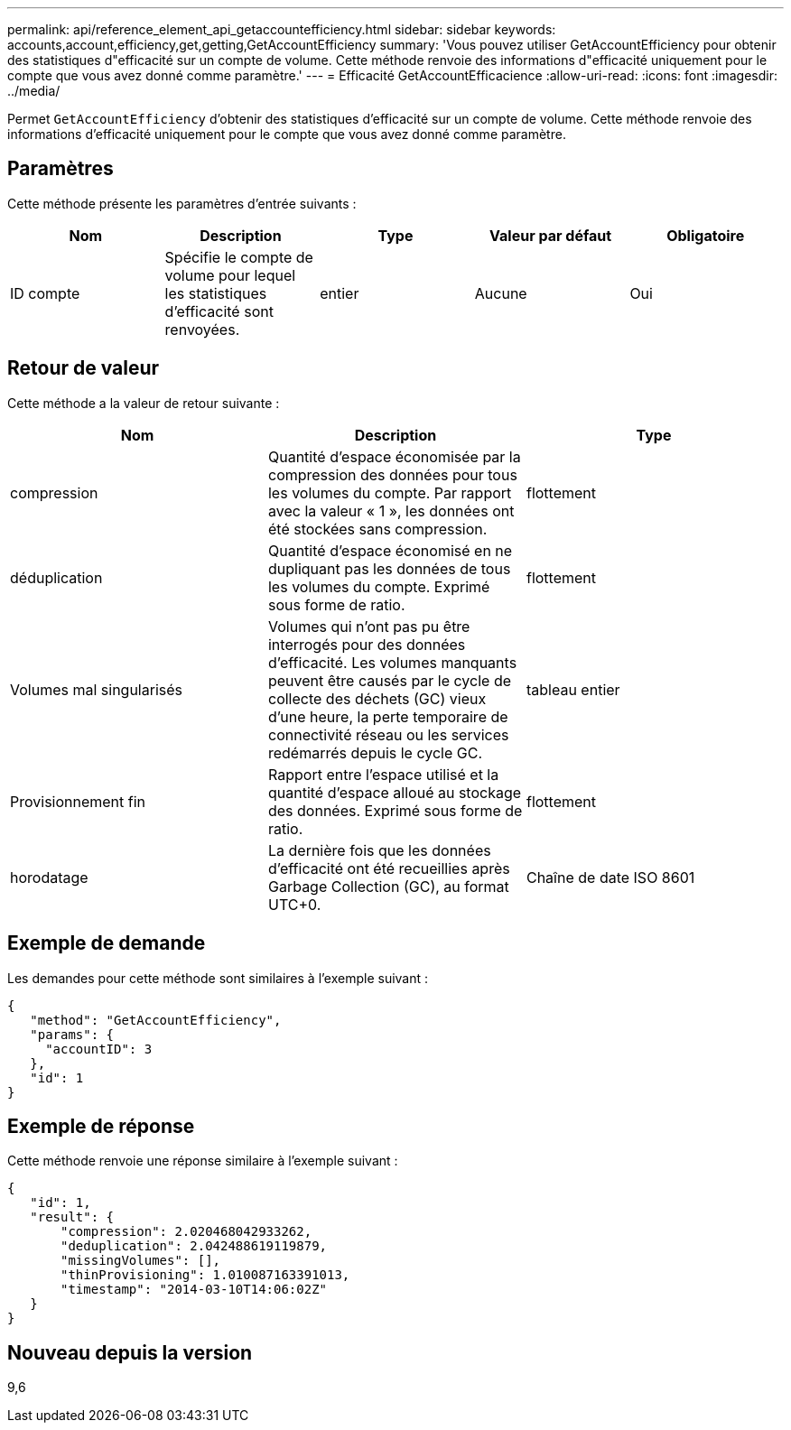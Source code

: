 ---
permalink: api/reference_element_api_getaccountefficiency.html 
sidebar: sidebar 
keywords: accounts,account,efficiency,get,getting,GetAccountEfficiency 
summary: 'Vous pouvez utiliser GetAccountEfficiency pour obtenir des statistiques d"efficacité sur un compte de volume. Cette méthode renvoie des informations d"efficacité uniquement pour le compte que vous avez donné comme paramètre.' 
---
= Efficacité GetAccountEfficacience
:allow-uri-read: 
:icons: font
:imagesdir: ../media/


[role="lead"]
Permet `GetAccountEfficiency` d'obtenir des statistiques d'efficacité sur un compte de volume. Cette méthode renvoie des informations d'efficacité uniquement pour le compte que vous avez donné comme paramètre.



== Paramètres

Cette méthode présente les paramètres d'entrée suivants :

|===
| Nom | Description | Type | Valeur par défaut | Obligatoire 


 a| 
ID compte
 a| 
Spécifie le compte de volume pour lequel les statistiques d'efficacité sont renvoyées.
 a| 
entier
 a| 
Aucune
 a| 
Oui

|===


== Retour de valeur

Cette méthode a la valeur de retour suivante :

|===
| Nom | Description | Type 


 a| 
compression
 a| 
Quantité d'espace économisée par la compression des données pour tous les volumes du compte. Par rapport avec la valeur « 1 », les données ont été stockées sans compression.
 a| 
flottement



 a| 
déduplication
 a| 
Quantité d'espace économisé en ne dupliquant pas les données de tous les volumes du compte. Exprimé sous forme de ratio.
 a| 
flottement



 a| 
Volumes mal singularisés
 a| 
Volumes qui n'ont pas pu être interrogés pour des données d'efficacité. Les volumes manquants peuvent être causés par le cycle de collecte des déchets (GC) vieux d'une heure, la perte temporaire de connectivité réseau ou les services redémarrés depuis le cycle GC.
 a| 
tableau entier



 a| 
Provisionnement fin
 a| 
Rapport entre l'espace utilisé et la quantité d'espace alloué au stockage des données. Exprimé sous forme de ratio.
 a| 
flottement



 a| 
horodatage
 a| 
La dernière fois que les données d'efficacité ont été recueillies après Garbage Collection (GC), au format UTC+0.
 a| 
Chaîne de date ISO 8601

|===


== Exemple de demande

Les demandes pour cette méthode sont similaires à l'exemple suivant :

[listing]
----
{
   "method": "GetAccountEfficiency",
   "params": {
     "accountID": 3
   },
   "id": 1
}
----


== Exemple de réponse

Cette méthode renvoie une réponse similaire à l'exemple suivant :

[listing]
----
{
   "id": 1,
   "result": {
       "compression": 2.020468042933262,
       "deduplication": 2.042488619119879,
       "missingVolumes": [],
       "thinProvisioning": 1.010087163391013,
       "timestamp": "2014-03-10T14:06:02Z"
   }
}
----


== Nouveau depuis la version

9,6
